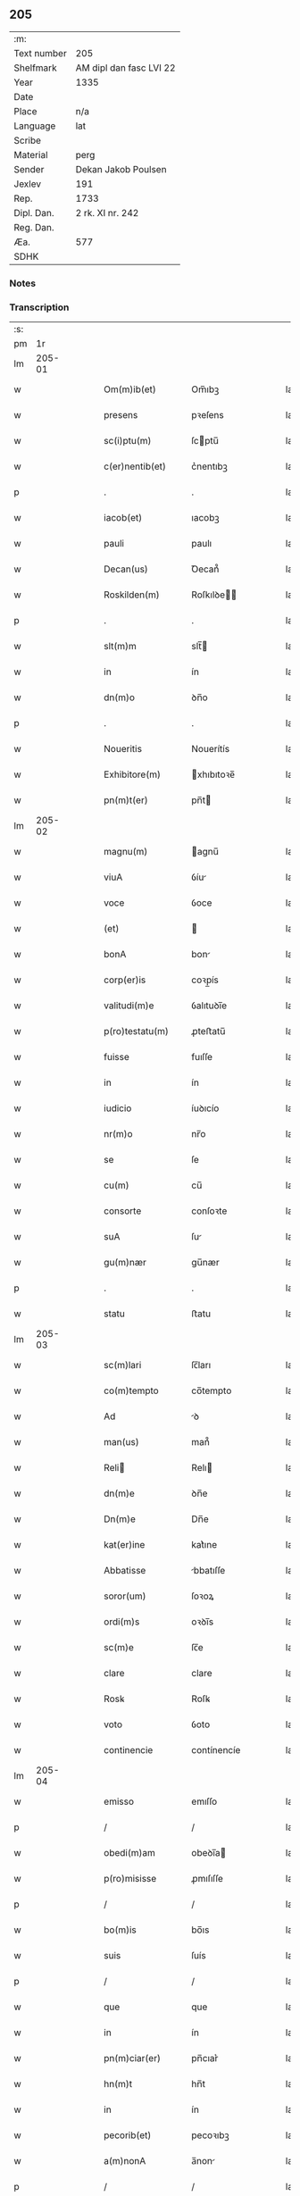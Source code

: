 ** 205
| :m:         |                         |
| Text number | 205                     |
| Shelfmark   | AM dipl dan fasc LVI 22 |
| Year        | 1335                    |
| Date        |                         |
| Place       | n/a                     |
| Language    | lat                     |
| Scribe      |                         |
| Material    | perg                    |
| Sender      | Dekan Jakob Poulsen     |
| Jexlev      | 191                     |
| Rep.        | 1733                    |
| Dipl. Dan.  | 2 rk. XI nr. 242        |
| Reg. Dan.   |                         |
| Æa.         | 577                     |
| SDHK        |                         |

*** Notes


*** Transcription
| :s: |        |   |   |   |   |                    |              |   |   |   |   |     |   |   |   |               |
| pm  |     1r |   |   |   |   |                    |              |   |   |   |   |     |   |   |   |               |
| lm  | 205-01 |   |   |   |   |                    |              |   |   |   |   |     |   |   |   |               |
| w   |        |   |   |   |   | Om(m)ib(et)        | Om̅ıbꝫ        |   |   |   |   | lat |   |   |   |        205-01 |
| w   |        |   |   |   |   | presens            | pꝛeſens      |   |   |   |   | lat |   |   |   |        205-01 |
| w   |        |   |   |   |   | sc(i)ptu(m)        | ſcptu̅       |   |   |   |   | lat |   |   |   |        205-01 |
| w   |        |   |   |   |   | c(er)nentib(et)    | c͛nentıbꝫ     |   |   |   |   | lat |   |   |   |        205-01 |
| p   |        |   |   |   |   | .                  | .            |   |   |   |   | lat |   |   |   |        205-01 |
| w   |        |   |   |   |   | iacob(et)          | ıacobꝫ       |   |   |   |   | lat |   |   |   |        205-01 |
| w   |        |   |   |   |   | pauli              | paulı        |   |   |   |   | lat |   |   |   |        205-01 |
| w   |        |   |   |   |   | Decan(us)          | Ꝺecan᷒        |   |   |   |   | lat |   |   |   |        205-01 |
| w   |        |   |   |   |   | Roskilden(m)       | Roſkılꝺe̅    |   |   |   |   | lat |   |   |   |        205-01 |
| p   |        |   |   |   |   | .                  | .            |   |   |   |   | lat |   |   |   |        205-01 |
| w   |        |   |   |   |   | slt(m)m            | slt̅         |   |   |   |   | lat |   |   |   |        205-01 |
| w   |        |   |   |   |   | in                 | ín           |   |   |   |   | lat |   |   |   |        205-01 |
| w   |        |   |   |   |   | dn(m)o             | ꝺn̅o          |   |   |   |   | lat |   |   |   |        205-01 |
| p   |        |   |   |   |   | .                  | .            |   |   |   |   | lat |   |   |   |        205-01 |
| w   |        |   |   |   |   | Noueritis          | Nouerítís    |   |   |   |   | lat |   |   |   |        205-01 |
| w   |        |   |   |   |   | Exhibitore(m)      | xhıbıtoꝛe̅   |   |   |   |   | lat |   |   |   |        205-01 |
| w   |        |   |   |   |   | pn(m)t(er)         | pn̅t         |   |   |   |   | lat |   |   |   |        205-01 |
| lm  | 205-02 |   |   |   |   |                    |              |   |   |   |   |     |   |   |   |               |
| w   |        |   |   |   |   | magnu(m)           | agnu̅        |   |   |   |   | lat |   |   |   |        205-02 |
| w   |        |   |   |   |   | viuA               | ỽíu         |   |   |   |   | lat |   |   |   |        205-02 |
| w   |        |   |   |   |   | voce               | ỽoce         |   |   |   |   | lat |   |   |   |        205-02 |
| w   |        |   |   |   |   | (et)               |             |   |   |   |   | lat |   |   |   |        205-02 |
| w   |        |   |   |   |   | bonA               | bon         |   |   |   |   | lat |   |   |   |        205-02 |
| w   |        |   |   |   |   | corp(er)is         | coꝛp̲ís       |   |   |   |   | lat |   |   |   |        205-02 |
| w   |        |   |   |   |   | valitudi(m)e       | ỽalıtuꝺı̅e    |   |   |   |   | lat |   |   |   |        205-02 |
| w   |        |   |   |   |   | p(ro)testatu(m)    | ꝓteﬅatu̅      |   |   |   |   | lat |   |   |   |        205-02 |
| w   |        |   |   |   |   | fuisse             | fuıſſe       |   |   |   |   | lat |   |   |   |        205-02 |
| w   |        |   |   |   |   | in                 | ín           |   |   |   |   | lat |   |   |   |        205-02 |
| w   |        |   |   |   |   | iudicio            | íuꝺıcío      |   |   |   |   | lat |   |   |   |        205-02 |
| w   |        |   |   |   |   | nr(m)o             | nr̅o          |   |   |   |   | lat |   |   |   |        205-02 |
| w   |        |   |   |   |   | se                 | ſe           |   |   |   |   | lat |   |   |   |        205-02 |
| w   |        |   |   |   |   | cu(m)              | cu̅           |   |   |   |   | lat |   |   |   |        205-02 |
| w   |        |   |   |   |   | consorte           | conſoꝛte     |   |   |   |   | lat |   |   |   |        205-02 |
| w   |        |   |   |   |   | suA                | ſu          |   |   |   |   | lat |   |   |   |        205-02 |
| w   |        |   |   |   |   | gu(m)nær           | gu̅nær        |   |   |   |   | lat |   |   |   |        205-02 |
| p   |        |   |   |   |   | .                  | .            |   |   |   |   | lat |   |   |   |        205-02 |
| w   |        |   |   |   |   | statu              | ﬅatu         |   |   |   |   | lat |   |   |   |        205-02 |
| lm  | 205-03 |   |   |   |   |                    |              |   |   |   |   |     |   |   |   |               |
| w   |        |   |   |   |   | sc(m)lari          | ſc̅ları       |   |   |   |   | lat |   |   |   |        205-03 |
| w   |        |   |   |   |   | co(m)tempto        | co̅tempto     |   |   |   |   | lat |   |   |   |        205-03 |
| w   |        |   |   |   |   | Ad                 | ꝺ           |   |   |   |   | lat |   |   |   |        205-03 |
| w   |        |   |   |   |   | man(us)            | man᷒          |   |   |   |   | lat |   |   |   |        205-03 |
| w   |        |   |   |   |   | Reli              | Relı        |   |   |   |   | lat |   |   |   |        205-03 |
| w   |        |   |   |   |   | dn(m)e             | ꝺn̅e          |   |   |   |   | lat |   |   |   |        205-03 |
| w   |        |   |   |   |   | Dn(m)e             | Dn̅e          |   |   |   |   | lat |   |   |   |        205-03 |
| w   |        |   |   |   |   | kat(er)ine         | kat͛ıne       |   |   |   |   | lat |   |   |   |        205-03 |
| w   |        |   |   |   |   | Abbatisse          | bbatıſſe    |   |   |   |   | lat |   |   |   |        205-03 |
| w   |        |   |   |   |   | soror(um)          | ſoꝛoꝝ        |   |   |   |   | lat |   |   |   |        205-03 |
| w   |        |   |   |   |   | ordi(m)s           | oꝛꝺı̅s        |   |   |   |   | lat |   |   |   |        205-03 |
| w   |        |   |   |   |   | sc(m)e             | ſc̅e          |   |   |   |   | lat |   |   |   |        205-03 |
| w   |        |   |   |   |   | clare              | clare        |   |   |   |   | lat |   |   |   |        205-03 |
| w   |        |   |   |   |   | Rosꝃ               | Roſꝃ         |   |   |   |   | lat |   |   |   |        205-03 |
| w   |        |   |   |   |   | voto               | ỽoto         |   |   |   |   | lat |   |   |   |        205-03 |
| w   |        |   |   |   |   | continencie        | contínencíe  |   |   |   |   | lat |   |   |   |        205-03 |
| lm  | 205-04 |   |   |   |   |                    |              |   |   |   |   |     |   |   |   |               |
| w   |        |   |   |   |   | emisso             | emıſſo       |   |   |   |   | lat |   |   |   |        205-04 |
| p   |        |   |   |   |   | /                  | /            |   |   |   |   | lat |   |   |   |        205-04 |
| w   |        |   |   |   |   | obedi(m)am         | obeꝺı̅a      |   |   |   |   | lat |   |   |   |        205-04 |
| w   |        |   |   |   |   | p(ro)misisse       | ꝓmıſıſſe     |   |   |   |   | lat |   |   |   |        205-04 |
| p   |        |   |   |   |   | /                  | /            |   |   |   |   | lat |   |   |   |        205-04 |
| w   |        |   |   |   |   | bo(m)is            | bo̅ıs         |   |   |   |   | lat |   |   |   |        205-04 |
| w   |        |   |   |   |   | suis               | ſuís         |   |   |   |   | lat |   |   |   |        205-04 |
| p   |        |   |   |   |   | /                  | /            |   |   |   |   | lat |   |   |   |        205-04 |
| w   |        |   |   |   |   | que                | que          |   |   |   |   | lat |   |   |   |        205-04 |
| w   |        |   |   |   |   | in                 | ín           |   |   |   |   | lat |   |   |   |        205-04 |
| w   |        |   |   |   |   | pn(m)ciar(er)      | pn̅cıar͛       |   |   |   |   | lat |   |   |   |        205-04 |
| w   |        |   |   |   |   | hn(m)t             | hn̅t          |   |   |   |   | lat |   |   |   |        205-04 |
| w   |        |   |   |   |   | in                 | ín           |   |   |   |   | lat |   |   |   |        205-04 |
| w   |        |   |   |   |   | pecorib(et)        | pecoꝛıbꝫ     |   |   |   |   | lat |   |   |   |        205-04 |
| w   |        |   |   |   |   | a(m)nonA           | a̅non        |   |   |   |   | lat |   |   |   |        205-04 |
| p   |        |   |   |   |   | /                  | /            |   |   |   |   | lat |   |   |   |        205-04 |
| w   |        |   |   |   |   | porcis             | poꝛcís       |   |   |   |   | lat |   |   |   |        205-04 |
| w   |        |   |   |   |   | seu                | ſeu          |   |   |   |   | lat |   |   |   |        205-04 |
| w   |        |   |   |   |   | Alijs              | lís        |   |   |   |   | lat |   |   |   |        205-04 |
| w   |        |   |   |   |   | in                 | ín           |   |   |   |   | lat |   |   |   |        205-04 |
| w   |        |   |   |   |   | remediu(m)         | remeꝺıu̅      |   |   |   |   | lat |   |   |   |        205-04 |
| w   |        |   |   |   |   | Ai(m)aru(m)        | ı̅aru̅        |   |   |   |   | lat |   |   |   |        205-04 |
| lm  | 205-05 |   |   |   |   |                    |              |   |   |   |   |     |   |   |   |               |
| w   |        |   |   |   |   | suaru(m)           | ſuaru̅        |   |   |   |   | lat |   |   |   |        205-05 |
| p   |        |   |   |   |   | /                  | /            |   |   |   |   | lat |   |   |   |        205-05 |
| w   |        |   |   |   |   | dc(m)e             | ꝺc̅e          |   |   |   |   | lat |   |   |   |        205-05 |
| w   |        |   |   |   |   | Dn(m)e             | Dn̅e          |   |   |   |   | lat |   |   |   |        205-05 |
| w   |        |   |   |   |   | Abbatisse          | bbatıſſe    |   |   |   |   | lat |   |   |   |        205-05 |
| p   |        |   |   |   |   | /                  | /            |   |   |   |   | lat |   |   |   |        205-05 |
| w   |        |   |   |   |   | sororib(et)        | ſoꝛoꝛıbꝫ     |   |   |   |   | lat |   |   |   |        205-05 |
| w   |        |   |   |   |   | (et)               |             |   |   |   |   | lat |   |   |   |        205-05 |
| w   |        |   |   |   |   | monast(er)io       | monaﬅ͛ıo      |   |   |   |   | lat |   |   |   |        205-05 |
| w   |        |   |   |   |   | resignatis         | reſıgnatís   |   |   |   |   | lat |   |   |   |        205-05 |
| w   |        |   |   |   |   | (et)               |             |   |   |   |   | lat |   |   |   |        205-05 |
| w   |        |   |   |   |   | que                | que          |   |   |   |   | lat |   |   |   |        205-05 |
| w   |        |   |   |   |   | in                 | ín           |   |   |   |   | lat |   |   |   |        205-05 |
| w   |        |   |   |   |   | morte              | moꝛte        |   |   |   |   | lat |   |   |   |        205-05 |
| w   |        |   |   |   |   | fuerint            | fuerınt      |   |   |   |   | lat |   |   |   |        205-05 |
| w   |        |   |   |   |   | dn(m)o             | ꝺn̅o          |   |   |   |   | lat |   |   |   |        205-05 |
| w   |        |   |   |   |   | largiente          | largíente    |   |   |   |   | lat |   |   |   |        205-05 |
| w   |        |   |   |   |   | h(m)turi           | h̅turı        |   |   |   |   | lat |   |   |   |        205-05 |
| p   |        |   |   |   |   | /                  | /            |   |   |   |   | lat |   |   |   |        205-05 |
| w   |        |   |   |   |   | sil(m)it(er)       | sıl̅ıt͛        |   |   |   |   | lat |   |   |   |        205-05 |
| lm  | 205-06 |   |   |   |   |                    |              |   |   |   |   |     |   |   |   |               |
| w   |        |   |   |   |   | relinque(m)dis     | relínque̅ꝺıs  |   |   |   |   | lat |   |   |   |        205-06 |
| p   |        |   |   |   |   | /                  | /            |   |   |   |   | lat |   |   |   |        205-06 |
| w   |        |   |   |   |   | s(m)b              | ſ̅b           |   |   |   |   | lat |   |   |   |        205-06 |
| w   |        |   |   |   |   | hiis               | híís         |   |   |   |   | lat |   |   |   |        205-06 |
| w   |        |   |   |   |   | co(m)dit(m)oib(et) | co̅ꝺıt̅oıbꝫ    |   |   |   |   | lat |   |   |   |        205-06 |
| w   |        |   |   |   |   | q(uod)             | ꝙ            |   |   |   |   | lat |   |   |   |        205-06 |
| w   |        |   |   |   |   | in                 | ín           |   |   |   |   | lat |   |   |   |        205-06 |
| w   |        |   |   |   |   | curiA              | curı        |   |   |   |   | lat |   |   |   |        205-06 |
| w   |        |   |   |   |   | dc(m)j             | ꝺc̅ȷ          |   |   |   |   | lat |   |   |   |        205-06 |
| w   |        |   |   |   |   | monasterij         | onaﬅerí    |   |   |   |   | lat |   |   |   |        205-06 |
| w   |        |   |   |   |   | skæthæ             | ſkæthæ       |   |   |   |   | lat |   |   |   |        205-06 |
| w   |        |   |   |   |   | debeant            | ꝺebeant      |   |   |   |   | lat |   |   |   |        205-06 |
| w   |        |   |   |   |   | familie            | famılıe      |   |   |   |   | lat |   |   |   |        205-06 |
| w   |        |   |   |   |   | p(er)sid(er)e      | p͛ſıꝺ͛e        |   |   |   |   | lat |   |   |   |        205-06 |
| p   |        |   |   |   |   | /                  | /            |   |   |   |   | lat |   |   |   |        205-06 |
| w   |        |   |   |   |   | censib(et)         | cenſıbꝫ      |   |   |   |   | lat |   |   |   |        205-06 |
| w   |        |   |   |   |   | om(m)ib(et)        | om̅ıbꝫ        |   |   |   |   | lat |   |   |   |        205-06 |
| w   |        |   |   |   |   | (et)               |             |   |   |   |   | lat |   |   |   |        205-06 |
| w   |        |   |   |   |   | p(ro)ue(m)¦tib(et) | ꝓue̅¦tıbꝫ     |   |   |   |   | lat |   |   |   | 205-06—205-07 |
| w   |        |   |   |   |   | dc(m)is            | ꝺc̅ıs         |   |   |   |   | lat |   |   |   |        205-07 |
| w   |        |   |   |   |   | sororib(et)        | ſoꝛoꝛıbꝫ     |   |   |   |   | lat |   |   |   |        205-07 |
| w   |        |   |   |   |   | res(øn)uatis       | reuatís     |   |   |   |   | lat |   |   |   |        205-07 |
| p   |        |   |   |   |   | /                  | /            |   |   |   |   | lat |   |   |   |        205-07 |
| w   |        |   |   |   |   | molendinis         | molenꝺínís   |   |   |   |   | lat |   |   |   |        205-07 |
| w   |        |   |   |   |   | solu(m)            | ſolu̅         |   |   |   |   | lat |   |   |   |        205-07 |
| w   |        |   |   |   |   | exceptis           | exceptís     |   |   |   |   | lat |   |   |   |        205-07 |
| p   |        |   |   |   |   | /                  | /            |   |   |   |   | lat |   |   |   |        205-07 |
| w   |        |   |   |   |   | Si                 | Sı           |   |   |   |   | lat |   |   |   |        205-07 |
| w   |        |   |   |   |   | au(m)              | au̅           |   |   |   |   | lat |   |   |   |        205-07 |
| w   |        |   |   |   |   | pp(m)              | ̅            |   |   |   |   | lat |   |   |   |        205-07 |
| w   |        |   |   |   |   | a(m)nos            | a̅nos         |   |   |   |   | lat |   |   |   |        205-07 |
| w   |        |   |   |   |   | vl(m)              | ỽl̅           |   |   |   |   | lat |   |   |   |        205-07 |
| w   |        |   |   |   |   | infirmitatem       | ínfırmítate |   |   |   |   | lat |   |   |   |        205-07 |
| w   |        |   |   |   |   | vl(m)              | ỽl̅           |   |   |   |   | lat |   |   |   |        205-07 |
| w   |        |   |   |   |   | alia(m)            | alıa̅         |   |   |   |   | lat |   |   |   |        205-07 |
| w   |        |   |   |   |   | ca(m)m             | ca̅          |   |   |   |   | lat |   |   |   |        205-07 |
| w   |        |   |   |   |   | r(m)onabilem       | r̅onabıle    |   |   |   |   | lat |   |   |   |        205-07 |
| lm  | 205-08 |   |   |   |   |                    |              |   |   |   |   |     |   |   |   |               |
| w   |        |   |   |   |   | dc(m)is            | ꝺc̅ıs         |   |   |   |   | lat |   |   |   |        205-08 |
| w   |        |   |   |   |   | sororib(et)        | ſoꝛoꝛıbꝫ     |   |   |   |   | lat |   |   |   |        205-08 |
| w   |        |   |   |   |   | no(m)              | no̅           |   |   |   |   | lat |   |   |   |        205-08 |
| w   |        |   |   |   |   | pot(er)int         | pot͛ınt       |   |   |   |   | lat |   |   |   |        205-08 |
| w   |        |   |   |   |   | vl(m)              | ỽl̅           |   |   |   |   | lat |   |   |   |        205-08 |
| w   |        |   |   |   |   | (et)(er)           | ͛            |   |   |   |   | lat |   |   |   |        205-08 |
| w   |        |   |   |   |   | neglexeri(m)t      | neglexerı̅t   |   |   |   |   | lat |   |   |   |        205-08 |
| w   |        |   |   |   |   | in                 | ín           |   |   |   |   | lat |   |   |   |        205-08 |
| w   |        |   |   |   |   | dc(m)is            | ꝺc̅ıs         |   |   |   |   | lat |   |   |   |        205-08 |
| p   |        |   |   |   |   | /                  | /            |   |   |   |   | lat |   |   |   |        205-08 |
| w   |        |   |   |   |   | fu(m)do            | fu̅ꝺo         |   |   |   |   | lat |   |   |   |        205-08 |
| w   |        |   |   |   |   | vl(m)              | ỽl̅           |   |   |   |   | lat |   |   |   |        205-08 |
| w   |        |   |   |   |   | mole(m)dinis       | mole̅ꝺínís    |   |   |   |   | lat |   |   |   |        205-08 |
| w   |        |   |   |   |   | vtilr(er)          | ỽtılr͛        |   |   |   |   | lat |   |   |   |        205-08 |
| w   |        |   |   |   |   | des(øn)uire        | ꝺeuíre      |   |   |   |   | lat |   |   |   |        205-08 |
| w   |        |   |   |   |   | extu(m)c           | extu̅c        |   |   |   |   | lat |   |   |   |        205-08 |
| w   |        |   |   |   |   | dc(m)e             | ꝺc̅e          |   |   |   |   | lat |   |   |   |        205-08 |
| w   |        |   |   |   |   | sorores            | ſoꝛoꝛes      |   |   |   |   | lat |   |   |   |        205-08 |
| w   |        |   |   |   |   | lib(er)am          | lıb͛a        |   |   |   |   | lat |   |   |   |        205-08 |
| lm  | 205-09 |   |   |   |   |                    |              |   |   |   |   |     |   |   |   |               |
| w   |        |   |   |   |   | ha(m)eant          | ha̅eant       |   |   |   |   | lat |   |   |   |        205-09 |
| w   |        |   |   |   |   | facultate(m)       | facultate̅    |   |   |   |   | lat |   |   |   |        205-09 |
| w   |        |   |   |   |   | de                 | ꝺe           |   |   |   |   | lat |   |   |   |        205-09 |
| w   |        |   |   |   |   | ip(m)a             | ıp̅a          |   |   |   |   | lat |   |   |   |        205-09 |
| w   |        |   |   |   |   | curiA              | curı        |   |   |   |   | lat |   |   |   |        205-09 |
| w   |        |   |   |   |   | (et)               |             |   |   |   |   | lat |   |   |   |        205-09 |
| w   |        |   |   |   |   | mole(m)dinis       | mole̅ꝺínís    |   |   |   |   | lat |   |   |   |        205-09 |
| p   |        |   |   |   |   | /                  | /            |   |   |   |   | lat |   |   |   |        205-09 |
| w   |        |   |   |   |   | cuicu(m)q(et)      | cuícu̅qꝫ      |   |   |   |   | lat |   |   |   |        205-09 |
| w   |        |   |   |   |   | malueri(m)t        | maluerı̅t     |   |   |   |   | lat |   |   |   |        205-09 |
| w   |        |   |   |   |   | locandj            | locanꝺ      |   |   |   |   | lat |   |   |   |        205-09 |
| w   |        |   |   |   |   | (et)               |             |   |   |   |   | lat |   |   |   |        205-09 |
| w   |        |   |   |   |   | p(ro)              | ꝓ            |   |   |   |   | lat |   |   |   |        205-09 |
| w   |        |   |   |   |   | suA                | ſu          |   |   |   |   | lat |   |   |   |        205-09 |
| w   |        |   |   |   |   | vtilitate          | ỽtılıtate    |   |   |   |   | lat |   |   |   |        205-09 |
| w   |        |   |   |   |   | dispensandj        | ꝺıſpenſanꝺ  |   |   |   |   | lat |   |   |   |        205-09 |
| p   |        |   |   |   |   | .                  | .            |   |   |   |   | lat |   |   |   |        205-09 |
| w   |        |   |   |   |   | in                 | ın           |   |   |   |   | lat |   |   |   |        205-09 |
| lm  | 205-10 |   |   |   |   |                    |              |   |   |   |   |     |   |   |   |               |
| w   |        |   |   |   |   | dc(m)o             | ꝺc̅o          |   |   |   |   | lat |   |   |   |        205-10 |
| w   |        |   |   |   |   | (et)(er)           | ͛            |   |   |   |   | lat |   |   |   |        205-10 |
| w   |        |   |   |   |   | monast(er)io       | monaﬅ͛ıo      |   |   |   |   | lat |   |   |   |        205-10 |
| w   |        |   |   |   |   | cu(m)              | cu̅           |   |   |   |   | lat |   |   |   |        205-10 |
| w   |        |   |   |   |   | consorte           | conſoꝛte     |   |   |   |   | lat |   |   |   |        205-10 |
| w   |        |   |   |   |   | suA                | ſu          |   |   |   |   | lat |   |   |   |        205-10 |
| w   |        |   |   |   |   | p(er)fata          | p͛fata        |   |   |   |   | lat |   |   |   |        205-10 |
| w   |        |   |   |   |   | eccl(m)iastica(m)  | eccl̅ıaﬅıca̅   |   |   |   |   | lat |   |   |   |        205-10 |
| w   |        |   |   |   |   | elegit             | elegıt       |   |   |   |   | lat |   |   |   |        205-10 |
| w   |        |   |   |   |   | sepult(ur)am       | ſepult᷑a     |   |   |   |   | lat |   |   |   |        205-10 |
| p   |        |   |   |   |   | .                  | .            |   |   |   |   | lat |   |   |   |        205-10 |
| w   |        |   |   |   |   | in                 | ın           |   |   |   |   | lat |   |   |   |        205-10 |
| w   |        |   |   |   |   | Cui(us)            | Cuí᷒          |   |   |   |   | lat |   |   |   |        205-10 |
| w   |        |   |   |   |   | Rej                | Re          |   |   |   |   | lat |   |   |   |        205-10 |
| w   |        |   |   |   |   | Testimo(m)im       | Teﬅımo̅ı     |   |   |   |   | lat |   |   |   |        205-10 |
| w   |        |   |   |   |   | sigillu(m)         | ſıgıllu̅      |   |   |   |   | lat |   |   |   |        205-10 |
| w   |        |   |   |   |   | nr(m)m             | nr̅          |   |   |   |   | lat |   |   |   |        205-10 |
| w   |        |   |   |   |   | pn(m)¦tib(et)      | pn̅¦tıbꝫ      |   |   |   |   | lat |   |   |   | 205-10—205-11 |
| w   |        |   |   |   |   | e(m)               | e̅            |   |   |   |   | lat |   |   |   |        205-11 |
| w   |        |   |   |   |   | appensu(m)         | aenſu̅       |   |   |   |   | lat |   |   |   |        205-11 |
| p   |        |   |   |   |   | .                  | .            |   |   |   |   | lat |   |   |   |        205-11 |
| w   |        |   |   |   |   | Datu(m)(m)         | Datu̅̅         |   |   |   |   | lat |   |   |   |        205-11 |
| w   |        |   |   |   |   | anno               | anno         |   |   |   |   | lat |   |   |   |        205-11 |
| w   |        |   |   |   |   | dn(m)j             | ꝺn̅          |   |   |   |   | lat |   |   |   |        205-11 |
| w   |        |   |   |   |   | .m(o).             | .ͦ.          |   |   |   |   | lat |   |   |   |        205-11 |
| w   |        |   |   |   |   | cc(o)c.            | ccͦc.         |   |   |   |   | lat |   |   |   |        205-11 |
| w   |        |   |   |   |   | xx(o)x             | xxͦx          |   |   |   |   | lat |   |   |   |        205-11 |
| w   |        |   |   |   |   | q(i)nto            | qnto        |   |   |   |   | lat |   |   |   |        205-11 |
| :e: |        |   |   |   |   |                    |              |   |   |   |   |     |   |   |   |               |
